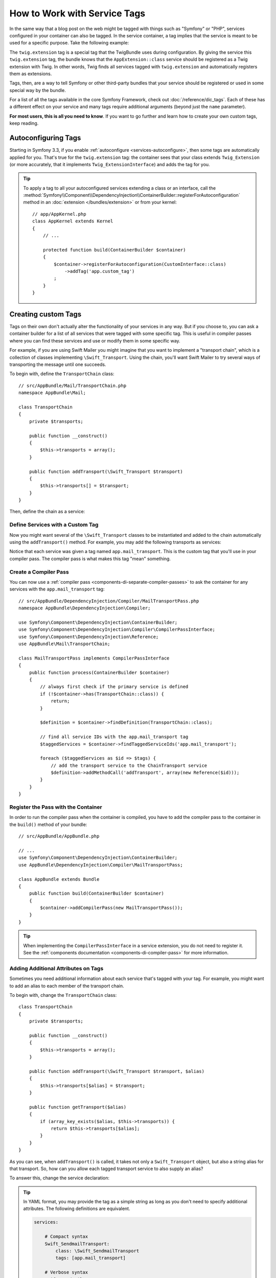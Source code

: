 .. index::
    single: DependencyInjection; Tags
    single: Service Container; Tags

How to Work with Service Tags
=============================

In the same way that a blog post on the web might be tagged with things such
as "Symfony" or "PHP", services configured in your container can also be
tagged. In the service container, a tag implies that the service is meant
to be used for a specific purpose. Take the following example:

.. configuration-block::

    .. code-block:: yaml

        # app/config/services.yml
        services:
            AppBundle\Twig\AppExtension:
                public: false
                tags: [twig.extension]

    .. code-block:: xml

        <!-- app/config/services.xml -->
        <?xml version="1.0" encoding="UTF-8" ?>
        <container xmlns="http://symfony.com/schema/dic/services"
            xmlns:xsi="http://www.w3.org/2001/XMLSchema-instance"
            xsi:schemaLocation="http://symfony.com/schema/dic/services
                http://symfony.com/schema/dic/services/services-1.0.xsd">

            <services>
                <service id="AppBundle\Twig\AppExtension" public="false">
                    <tag name="twig.extension" />
                </service>
            </services>
        </container>

    .. code-block:: php

        // app/config/services.php
        use AppBundle\Twig\AppExtension;

        $container->register('app.twig_extension', AppExtension::class)
            ->setPublic(false)
            ->addTag('twig.extension');

The ``twig.extension`` tag is a special tag that the TwigBundle uses
during configuration. By giving the service this ``twig.extension`` tag,
the bundle knows that the ``AppExtension::class`` service should be registered
as a Twig extension with Twig. In other words, Twig finds all services tagged
with ``twig.extension`` and automatically registers them as extensions.

Tags, then, are a way to tell Symfony or other third-party bundles that
your service should be registered or used in some special way by the bundle.

For a list of all the tags available in the core Symfony Framework, check
out :doc:`/reference/dic_tags`. Each of these has a different effect on your
service and many tags require additional arguments (beyond just the ``name``
parameter).

**For most users, this is all you need to know**. If you want to go further and
learn how to create your own custom tags, keep reading.

Autoconfiguring Tags
--------------------

Starting in Symfony 3.3, if you enable :ref:`autoconfigure <services-autoconfigure>`,
then some tags are automatically applied for you. That's true for the ``twig.extension``
tag: the container sees that your class extends ``Twig_Extension`` (or more accurately,
that it implements ``Twig_ExtensionInterface``) and adds the tag for you.

.. tip::

    To apply a tag to all your autoconfigured services extending a class or an
    interface, call the :method:`Symfony\\Component\\DependencyInjection\\ContainerBuilder::registerForAutoconfiguration`
    method in an :doc:`extension </bundles/extension>` or from your kernel::

        // app/AppKernel.php
        class AppKernel extends Kernel
        {
            // ...

            protected function build(ContainerBuilder $container)
            {
                $container->registerForAutoconfiguration(CustomInterface::class)
                    ->addTag('app.custom_tag')
                ;
            }
        }

Creating custom Tags
--------------------

Tags on their own don't actually alter the functionality of your services in
any way. But if you choose to, you can ask a container builder for a list of
all services that were tagged with some specific tag. This is useful in
compiler passes where you can find these services and use or modify them in
some specific way.

For example, if you are using Swift Mailer you might imagine that you want
to implement a "transport chain", which is a collection of classes implementing
``\Swift_Transport``. Using the chain, you'll want Swift Mailer to try several
ways of transporting the message until one succeeds.

To begin with, define the ``TransportChain`` class::

    // src/AppBundle/Mail/TransportChain.php
    namespace AppBundle\Mail;

    class TransportChain
    {
        private $transports;

        public function __construct()
        {
            $this->transports = array();
        }

        public function addTransport(\Swift_Transport $transport)
        {
            $this->transports[] = $transport;
        }
    }

Then, define the chain as a service:

.. configuration-block::

    .. code-block:: yaml

        services:
            AppBundle\Mail\TransportChain: ~

    .. code-block:: xml

        <?xml version="1.0" encoding="UTF-8" ?>
        <container xmlns="http://symfony.com/schema/dic/services"
            xmlns:xsi="http://www.w3.org/2001/XMLSchema-instance"
            xsi:schemaLocation="http://symfony.com/schema/dic/services
                http://symfony.com/schema/dic/services/services-1.0.xsd">

            <services>
                <service id="AppBundle\Mail\TransportChain" />
            </services>
        </container>

    .. code-block:: php

        use AppBundle\Mail\TransportChain;

        $container->autowire(TransportChain::class);

Define Services with a Custom Tag
~~~~~~~~~~~~~~~~~~~~~~~~~~~~~~~~~

Now you might want several of the ``\Swift_Transport`` classes to be instantiated
and added to the chain automatically using the ``addTransport()`` method.
For example, you may add the following transports as services:

.. configuration-block::

    .. code-block:: yaml

        services:
            Swift_SmtpTransport:
                arguments: ['%mailer_host%']
                tags: [app.mail_transport]

            Swift_SendmailTransport:
                tags: [app.mail_transport]

    .. code-block:: xml

        <?xml version="1.0" encoding="UTF-8" ?>
        <container xmlns="http://symfony.com/schema/dic/services"
            xmlns:xsi="http://www.w3.org/2001/XMLSchema-instance"
            xsi:schemaLocation="http://symfony.com/schema/dic/services
                http://symfony.com/schema/dic/services/services-1.0.xsd">

            <services>
                <service id="Swift_SmtpTransport">
                    <argument>%mailer_host%</argument>

                    <tag name="app.mail_transport" />
                </service>

                <service class="\Swift_SendmailTransport">
                    <tag name="app.mail_transport" />
                </service>
            </services>
        </container>

    .. code-block:: php

        $container->register(\Swift_SmtpTransport::class)
            ->addArgument('%mailer_host%')
            ->addTag('app.mail_transport');

        $container->register(\Swift_SendmailTransport::class)
            ->addTag('app.mail_transport');

Notice that each service was given a tag named ``app.mail_transport``. This is
the custom tag that you'll use in your compiler pass. The compiler pass is what
makes this tag "mean" something.

.. _service-container-compiler-pass-tags:

Create a Compiler Pass
~~~~~~~~~~~~~~~~~~~~~~

You can now use a :ref:`compiler pass <components-di-separate-compiler-passes>` to ask the
container for any services with the ``app.mail_transport`` tag::

    // src/AppBundle/DependencyInjection/Compiler/MailTransportPass.php
    namespace AppBundle\DependencyInjection\Compiler;

    use Symfony\Component\DependencyInjection\ContainerBuilder;
    use Symfony\Component\DependencyInjection\Compiler\CompilerPassInterface;
    use Symfony\Component\DependencyInjection\Reference;
    use AppBundle\Mail\TransportChain;

    class MailTransportPass implements CompilerPassInterface
    {
        public function process(ContainerBuilder $container)
        {
            // always first check if the primary service is defined
            if (!$container->has(TransportChain::class)) {
                return;
            }

            $definition = $container->findDefinition(TransportChain::class);

            // find all service IDs with the app.mail_transport tag
            $taggedServices = $container->findTaggedServiceIds('app.mail_transport');

            foreach ($taggedServices as $id => $tags) {
                // add the transport service to the ChainTransport service
                $definition->addMethodCall('addTransport', array(new Reference($id)));
            }
        }
    }

Register the Pass with the Container
~~~~~~~~~~~~~~~~~~~~~~~~~~~~~~~~~~~~

In order to run the compiler pass when the container is compiled, you have to
add the compiler pass to the container in the ``build()`` method of your
bundle::

    // src/AppBundle/AppBundle.php

    // ...
    use Symfony\Component\DependencyInjection\ContainerBuilder;
    use AppBundle\DependencyInjection\Compiler\MailTransportPass;

    class AppBundle extends Bundle
    {
        public function build(ContainerBuilder $container)
        {
            $container->addCompilerPass(new MailTransportPass());
        }
    }

.. tip::

    When implementing the ``CompilerPassInterface`` in a service extension, you
    do not need to register it. See the
    :ref:`components documentation <components-di-compiler-pass>` for more
    information.

Adding Additional Attributes on Tags
~~~~~~~~~~~~~~~~~~~~~~~~~~~~~~~~~~~~

Sometimes you need additional information about each service that's tagged
with your tag. For example, you might want to add an alias to each member
of the transport chain.

To begin with, change the ``TransportChain`` class::

    class TransportChain
    {
        private $transports;

        public function __construct()
        {
            $this->transports = array();
        }

        public function addTransport(\Swift_Transport $transport, $alias)
        {
            $this->transports[$alias] = $transport;
        }

        public function getTransport($alias)
        {
            if (array_key_exists($alias, $this->transports)) {
                return $this->transports[$alias];
            }
        }
    }

As you can see, when ``addTransport()`` is called, it takes not only a ``Swift_Transport``
object, but also a string alias for that transport. So, how can you allow
each tagged transport service to also supply an alias?

To answer this, change the service declaration:

.. configuration-block::

    .. code-block:: yaml

        services:
            Swift_SmtpTransport:
                arguments: ['%mailer_host%']
                tags:
                    - { name: app.mail_transport, alias: smtp }

            Swift_SendmailTransport:
                tags:
                    - { name: app.mail_transport, alias: sendmail }

    .. code-block:: xml

        <?xml version="1.0" encoding="UTF-8" ?>
        <container xmlns="http://symfony.com/schema/dic/services"
            xmlns:xsi="http://www.w3.org/2001/XMLSchema-instance"
            xsi:schemaLocation="http://symfony.com/schema/dic/services
                http://symfony.com/schema/dic/services/services-1.0.xsd">

            <services>
                <service id="Swift_SmtpTransport">
                    <argument>%mailer_host%</argument>

                    <tag name="app.mail_transport" alias="smtp" />
                </service>

                <service id="Swift_SendmailTransport">
                    <tag name="app.mail_transport" alias="sendmail" />
                </service>
            </services>
        </container>

    .. code-block:: php

        $container->register(\Swift_SmtpTransport::class)
            ->addArgument('%mailer_host%')
            ->addTag('app.mail_transport', array('alias' => 'foo'));

        $container->register(\Swift_SendmailTransport::class)
            ->addTag('app.mail_transport', array('alias' => 'bar'));

.. tip::

    In YAML format, you may provide the tag as a simple string as long as
    you don't need to specify additional attributes. The following definitions
    are equivalent.

    .. code-block:: yaml

        services:

            # Compact syntax
            Swift_SendmailTransport:
                class: \Swift_SendmailTransport
                tags: [app.mail_transport]

            # Verbose syntax
            Swift_SendmailTransport:
                class: \Swift_SendmailTransport
                tags:
                    - { name: app.mail_transport }

    .. versionadded:: 3.3
        Support for the compact tag notation in the YAML format was introduced
        in Symfony 3.3.

Notice that you've added a generic ``alias`` key to the tag. To actually
use this, update the compiler::

    use Symfony\Component\DependencyInjection\ContainerBuilder;
    use Symfony\Component\DependencyInjection\Compiler\CompilerPassInterface;
    use Symfony\Component\DependencyInjection\Reference;

    class TransportCompilerPass implements CompilerPassInterface
    {
        public function process(ContainerBuilder $container)
        {
            // ...

            foreach ($taggedServices as $id => $tags) {

                // a service could have the same tag twice
                foreach ($tags as $attributes) {
                    $definition->addMethodCall('addTransport', array(
                        new Reference($id),
                        $attributes["alias"]
                    ));
                }
            }
        }
    }

The double loop may be confusing. This is because a service can have more
than one tag. You tag a service twice or more with the ``app.mail_transport``
tag. The second foreach loop iterates over the ``app.mail_transport``
tags set for the current service and gives you the attributes.

Reference tagged services
~~~~~~~~~~~~~~~~~~~~~~~~~

In case your tag doesn't require any further additional attributes writing compiler 
passes per tag might become tedious. A way to overcome this is is to make your compiler 
pass more generic. The downside of this approach is you have to write and maintain
additional code, considering you want to reuse it over multiple projects.

ThereBecause this task is so generic and common to do, Symfony provides a way to achieve this 
directly in your service container confguration. This enables to inject services tagged 
with e.g. `app.handler` into another service that collects all handlers.

.. configuration-block::

    .. code-block:: yaml

        services:
            App\Handler\One:
                tags: [app.handler]

            App\Handler\Two:
                tags: [app.handler]

            App\HandlerCollection:
                arguments: [!tagged app.handler]

    .. code-block:: xml

        <?xml version="1.0" encoding="UTF-8" ?>
        <container xmlns="http://symfony.com/schema/dic/services"
            xmlns:xsi="http://www.w3.org/2001/XMLSchema-instance"
            xsi:schemaLocation="http://symfony.com/schema/dic/services
                http://symfony.com/schema/dic/services/services-1.0.xsd">

            <services>
                <service id="App\Handler\One">
                    <tag name="app.handler" />
                </service>

                <service id="App\Handler\Two">
                    <tag name="app.handler" />
                </service>

                <service id="App\HandlerCollection">
                    <argument type="tagged" tag="app.handler" />
                </service>
            </services>
        </container>

    .. code-block:: php

        use Symfony\Component\DependencyInjection\Argument\TaggedIteratorArgument;

        $container->register(\App\Handler\One::class)
            ->addTag('app.handler');

        $container->register(\App\Handler\One::class)
            ->addTag('app.handler');

        $container->register(\App\HandlerCollection::class)
            ->addArgument(new TaggedIteratorArgument('app.handler'));

After compilation the `HandlerCollection` service is able to iterate over your application handlers.

    .. code-block:: php

        class HandlerCollection
        {
            public function __construct(iterable $handlers)
            {
            }
        }

.. tip::

   The collected services can be prioritized using the `priority` attribute.

    .. code-block:: yaml

        services:
            App\Handler\One:
                tags:
                    - { name: app.handler, priority: 20 }

.. versionadded:: 3.4

    Support for the tagged service notation in YAML, XML and PHP was introduced
    in Symfony 3.4.
